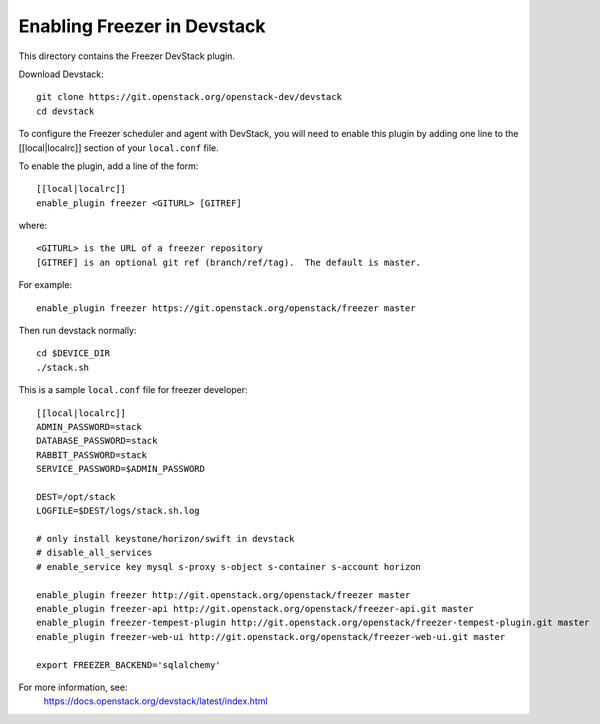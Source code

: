 ============================
Enabling Freezer in Devstack
============================

This directory contains the Freezer DevStack plugin.

Download Devstack::

    git clone https://git.openstack.org/openstack-dev/devstack
    cd devstack

To configure the Freezer scheduler and agent with DevStack, you will need to
enable this plugin by adding one line to the [[local|localrc]]
section of your ``local.conf`` file.

To enable the plugin, add a line of the form::

    [[local|localrc]]
    enable_plugin freezer <GITURL> [GITREF]

where::

    <GITURL> is the URL of a freezer repository
    [GITREF] is an optional git ref (branch/ref/tag).  The default is master.

For example::

    enable_plugin freezer https://git.openstack.org/openstack/freezer master

Then run devstack normally::

    cd $DEVICE_DIR
    ./stack.sh

This is a sample ``local.conf`` file for freezer developer::

    [[local|localrc]]
    ADMIN_PASSWORD=stack
    DATABASE_PASSWORD=stack
    RABBIT_PASSWORD=stack
    SERVICE_PASSWORD=$ADMIN_PASSWORD

    DEST=/opt/stack
    LOGFILE=$DEST/logs/stack.sh.log

    # only install keystone/horizon/swift in devstack
    # disable_all_services
    # enable_service key mysql s-proxy s-object s-container s-account horizon

    enable_plugin freezer http://git.openstack.org/openstack/freezer master
    enable_plugin freezer-api http://git.openstack.org/openstack/freezer-api.git master
    enable_plugin freezer-tempest-plugin http://git.openstack.org/openstack/freezer-tempest-plugin.git master
    enable_plugin freezer-web-ui http://git.openstack.org/openstack/freezer-web-ui.git master

    export FREEZER_BACKEND='sqlalchemy'

For more information, see:
 https://docs.openstack.org/devstack/latest/index.html
